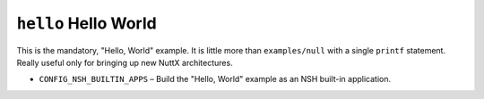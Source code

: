 ``hello`` Hello World
=====================

This is the mandatory, "Hello, World" example. It is little more than
``examples/null`` with a single ``printf`` statement. Really useful only for
bringing up new NuttX architectures.

- ``CONFIG_NSH_BUILTIN_APPS`` – Build the "Hello, World" example as an NSH
  built-in application.
